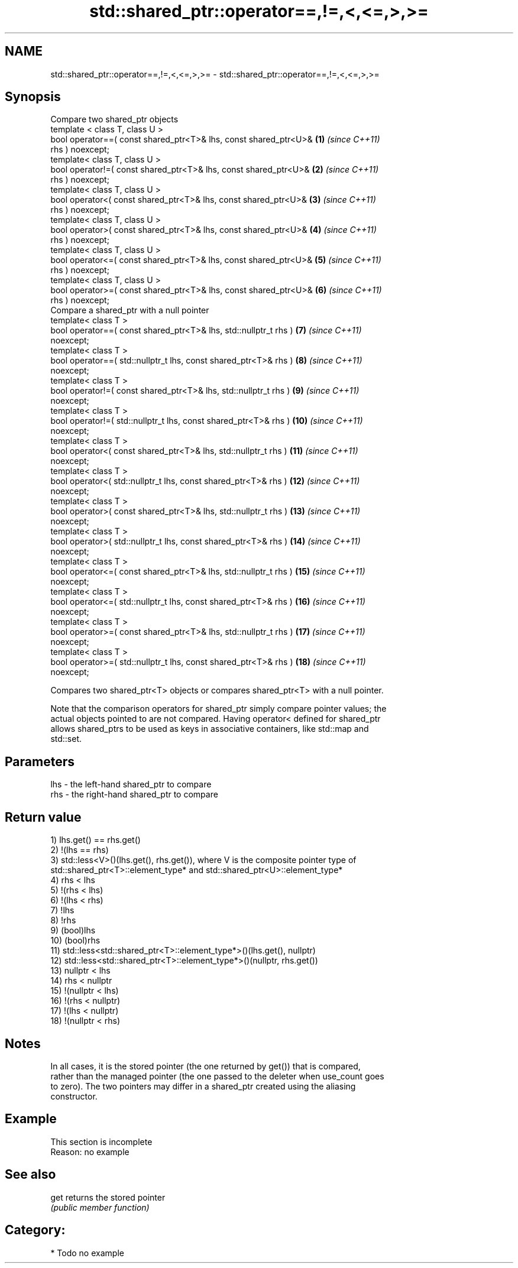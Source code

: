 .TH std::shared_ptr::operator==,!=,<,<=,>,>= 3 "2018.03.28" "http://cppreference.com" "C++ Standard Libary"
.SH NAME
std::shared_ptr::operator==,!=,<,<=,>,>= \- std::shared_ptr::operator==,!=,<,<=,>,>=

.SH Synopsis
   Compare two shared_ptr objects
   template < class T, class U >
   bool operator==( const shared_ptr<T>& lhs, const shared_ptr<U>&   \fB(1)\fP  \fI(since C++11)\fP
   rhs ) noexcept;
   template< class T, class U >
   bool operator!=( const shared_ptr<T>& lhs, const shared_ptr<U>&   \fB(2)\fP  \fI(since C++11)\fP
   rhs ) noexcept;
   template< class T, class U >
   bool operator<( const shared_ptr<T>& lhs, const shared_ptr<U>&    \fB(3)\fP  \fI(since C++11)\fP
   rhs ) noexcept;
   template< class T, class U >
   bool operator>( const shared_ptr<T>& lhs, const shared_ptr<U>&    \fB(4)\fP  \fI(since C++11)\fP
   rhs ) noexcept;
   template< class T, class U >
   bool operator<=( const shared_ptr<T>& lhs, const shared_ptr<U>&   \fB(5)\fP  \fI(since C++11)\fP
   rhs ) noexcept;
   template< class T, class U >
   bool operator>=( const shared_ptr<T>& lhs, const shared_ptr<U>&   \fB(6)\fP  \fI(since C++11)\fP
   rhs ) noexcept;
   Compare a shared_ptr with a null pointer
   template< class T >
   bool operator==( const shared_ptr<T>& lhs, std::nullptr_t rhs )   \fB(7)\fP  \fI(since C++11)\fP
   noexcept;
   template< class T >
   bool operator==( std::nullptr_t lhs, const shared_ptr<T>& rhs )   \fB(8)\fP  \fI(since C++11)\fP
   noexcept;
   template< class T >
   bool operator!=( const shared_ptr<T>& lhs, std::nullptr_t rhs )   \fB(9)\fP  \fI(since C++11)\fP
   noexcept;
   template< class T >
   bool operator!=( std::nullptr_t lhs, const shared_ptr<T>& rhs )   \fB(10)\fP \fI(since C++11)\fP
   noexcept;
   template< class T >
   bool operator<( const shared_ptr<T>& lhs, std::nullptr_t rhs )    \fB(11)\fP \fI(since C++11)\fP
   noexcept;
   template< class T >
   bool operator<( std::nullptr_t lhs, const shared_ptr<T>& rhs )    \fB(12)\fP \fI(since C++11)\fP
   noexcept;
   template< class T >
   bool operator>( const shared_ptr<T>& lhs, std::nullptr_t rhs )    \fB(13)\fP \fI(since C++11)\fP
   noexcept;
   template< class T >
   bool operator>( std::nullptr_t lhs, const shared_ptr<T>& rhs )    \fB(14)\fP \fI(since C++11)\fP
   noexcept;
   template< class T >
   bool operator<=( const shared_ptr<T>& lhs, std::nullptr_t rhs )   \fB(15)\fP \fI(since C++11)\fP
   noexcept;
   template< class T >
   bool operator<=( std::nullptr_t lhs, const shared_ptr<T>& rhs )   \fB(16)\fP \fI(since C++11)\fP
   noexcept;
   template< class T >
   bool operator>=( const shared_ptr<T>& lhs, std::nullptr_t rhs )   \fB(17)\fP \fI(since C++11)\fP
   noexcept;
   template< class T >
   bool operator>=( std::nullptr_t lhs, const shared_ptr<T>& rhs )   \fB(18)\fP \fI(since C++11)\fP
   noexcept;

   Compares two shared_ptr<T> objects or compares shared_ptr<T> with a null pointer.

   Note that the comparison operators for shared_ptr simply compare pointer values; the
   actual objects pointed to are not compared. Having operator< defined for shared_ptr
   allows shared_ptrs to be used as keys in associative containers, like std::map and
   std::set.

.SH Parameters

   lhs - the left-hand shared_ptr to compare
   rhs - the right-hand shared_ptr to compare

.SH Return value

   1) lhs.get() == rhs.get()
   2) !(lhs == rhs)
   3) std::less<V>()(lhs.get(), rhs.get()), where V is the composite pointer type of
   std::shared_ptr<T>::element_type* and std::shared_ptr<U>::element_type*
   4) rhs < lhs
   5) !(rhs < lhs)
   6) !(lhs < rhs)
   7) !lhs
   8) !rhs
   9) (bool)lhs
   10) (bool)rhs
   11) std::less<std::shared_ptr<T>::element_type*>()(lhs.get(), nullptr)
   12) std::less<std::shared_ptr<T>::element_type*>()(nullptr, rhs.get())
   13) nullptr < lhs
   14) rhs < nullptr
   15) !(nullptr < lhs)
   16) !(rhs < nullptr)
   17) !(lhs < nullptr)
   18) !(nullptr < rhs)

.SH Notes

   In all cases, it is the stored pointer (the one returned by get()) that is compared,
   rather than the managed pointer (the one passed to the deleter when use_count goes
   to zero). The two pointers may differ in a shared_ptr created using the aliasing
   constructor.

.SH Example

    This section is incomplete
    Reason: no example

.SH See also

   get returns the stored pointer
       \fI(public member function)\fP 

.SH Category:

     * Todo no example
